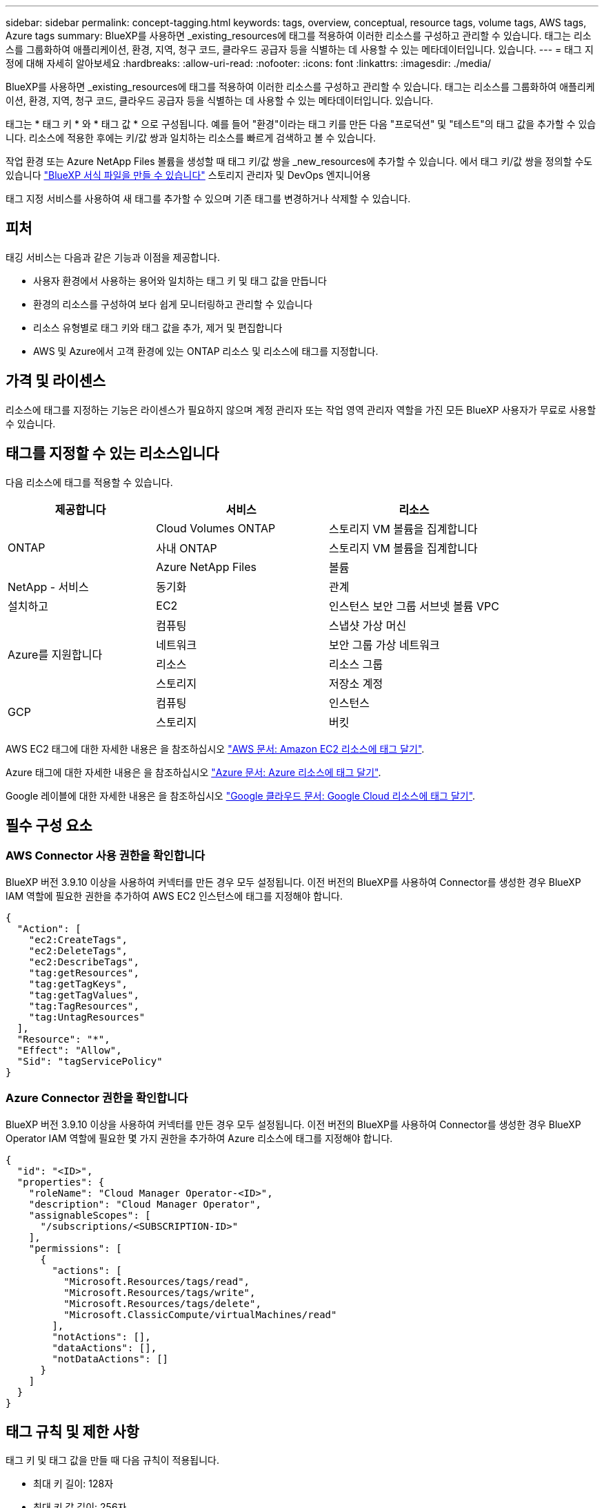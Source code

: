 ---
sidebar: sidebar 
permalink: concept-tagging.html 
keywords: tags, overview, conceptual, resource tags, volume tags, AWS tags, Azure tags 
summary: BlueXP를 사용하면 _existing_resources에 태그를 적용하여 이러한 리소스를 구성하고 관리할 수 있습니다. 태그는 리소스를 그룹화하여 애플리케이션, 환경, 지역, 청구 코드, 클라우드 공급자 등을 식별하는 데 사용할 수 있는 메타데이터입니다. 있습니다. 
---
= 태그 지정에 대해 자세히 알아보세요
:hardbreaks:
:allow-uri-read: 
:nofooter: 
:icons: font
:linkattrs: 
:imagesdir: ./media/


[role="lead"]
BlueXP를 사용하면 _existing_resources에 태그를 적용하여 이러한 리소스를 구성하고 관리할 수 있습니다. 태그는 리소스를 그룹화하여 애플리케이션, 환경, 지역, 청구 코드, 클라우드 공급자 등을 식별하는 데 사용할 수 있는 메타데이터입니다. 있습니다.

태그는 * 태그 키 * 와 * 태그 값 * 으로 구성됩니다. 예를 들어 "환경"이라는 태그 키를 만든 다음 "프로덕션" 및 "테스트"의 태그 값을 추가할 수 있습니다. 리소스에 적용한 후에는 키/값 쌍과 일치하는 리소스를 빠르게 검색하고 볼 수 있습니다.

작업 환경 또는 Azure NetApp Files 볼륨을 생성할 때 태그 키/값 쌍을 _new_resources에 추가할 수 있습니다. 에서 태그 키/값 쌍을 정의할 수도 있습니다 link:task-define-templates.html["BlueXP 서식 파일을 만들 수 있습니다"] 스토리지 관리자 및 DevOps 엔지니어용

태그 지정 서비스를 사용하여 새 태그를 추가할 수 있으며 기존 태그를 변경하거나 삭제할 수 있습니다.



== 피처

태깅 서비스는 다음과 같은 기능과 이점을 제공합니다.

* 사용자 환경에서 사용하는 용어와 일치하는 태그 키 및 태그 값을 만듭니다
* 환경의 리소스를 구성하여 보다 쉽게 모니터링하고 관리할 수 있습니다
* 리소스 유형별로 태그 키와 태그 값을 추가, 제거 및 편집합니다
* AWS 및 Azure에서 고객 환경에 있는 ONTAP 리소스 및 리소스에 태그를 지정합니다.




== 가격 및 라이센스

리소스에 태그를 지정하는 기능은 라이센스가 필요하지 않으며 계정 관리자 또는 작업 영역 관리자 역할을 가진 모든 BlueXP 사용자가 무료로 사용할 수 있습니다.



== 태그를 지정할 수 있는 리소스입니다

다음 리소스에 태그를 적용할 수 있습니다.

[cols="30,35,35"]
|===
| 제공합니다 | 서비스 | 리소스 


.3+| ONTAP | Cloud Volumes ONTAP | 스토리지 VM 볼륨을 집계합니다 


| 사내 ONTAP | 스토리지 VM 볼륨을 집계합니다 


| Azure NetApp Files | 볼륨 


| NetApp - 서비스 | 동기화 | 관계 


| 설치하고 | EC2 | 인스턴스 보안 그룹 서브넷 볼륨 VPC 


.4+| Azure를 지원합니다 | 컴퓨팅 | 스냅샷 가상 머신 


| 네트워크 | 보안 그룹 가상 네트워크 


| 리소스 | 리소스 그룹 


| 스토리지 | 저장소 계정 


.2+| GCP | 컴퓨팅 | 인스턴스 


| 스토리지 | 버킷 
|===
AWS EC2 태그에 대한 자세한 내용은 을 참조하십시오 https://docs.aws.amazon.com/AWSEC2/latest/UserGuide/Using_Tags.html["AWS 문서: Amazon EC2 리소스에 태그 달기"^].

Azure 태그에 대한 자세한 내용은 을 참조하십시오 https://docs.microsoft.com/en-us/azure/azure-resource-manager/management/tag-resources?tabs=json["Azure 문서: Azure 리소스에 태그 달기"^].

Google 레이블에 대한 자세한 내용은 을 참조하십시오 https://cloud.google.com/compute/docs/labeling-resources["Google 클라우드 문서: Google Cloud 리소스에 태그 달기"^].



== 필수 구성 요소



=== AWS Connector 사용 권한을 확인합니다

BlueXP 버전 3.9.10 이상을 사용하여 커넥터를 만든 경우 모두 설정됩니다. 이전 버전의 BlueXP를 사용하여 Connector를 생성한 경우 BlueXP IAM 역할에 필요한 권한을 추가하여 AWS EC2 인스턴스에 태그를 지정해야 합니다.

[source, json]
----
{
  "Action": [
    "ec2:CreateTags",
    "ec2:DeleteTags",
    "ec2:DescribeTags",
    "tag:getResources",
    "tag:getTagKeys",
    "tag:getTagValues",
    "tag:TagResources",
    "tag:UntagResources"
  ],
  "Resource": "*",
  "Effect": "Allow",
  "Sid": "tagServicePolicy"
}
----


=== Azure Connector 권한을 확인합니다

BlueXP 버전 3.9.10 이상을 사용하여 커넥터를 만든 경우 모두 설정됩니다. 이전 버전의 BlueXP를 사용하여 Connector를 생성한 경우 BlueXP Operator IAM 역할에 필요한 몇 가지 권한을 추가하여 Azure 리소스에 태그를 지정해야 합니다.

[source, json]
----
{
  "id": "<ID>",
  "properties": {
    "roleName": "Cloud Manager Operator-<ID>",
    "description": "Cloud Manager Operator",
    "assignableScopes": [
      "/subscriptions/<SUBSCRIPTION-ID>"
    ],
    "permissions": [
      {
        "actions": [
          "Microsoft.Resources/tags/read",
          "Microsoft.Resources/tags/write",
          "Microsoft.Resources/tags/delete",
          "Microsoft.ClassicCompute/virtualMachines/read"
        ],
        "notActions": [],
        "dataActions": [],
        "notDataActions": []
      }
    ]
  }
}
----


== 태그 규칙 및 제한 사항

태그 키 및 태그 값을 만들 때 다음 규칙이 적용됩니다.

* 최대 키 길이: 128자
* 최대 키 값 길이: 256자
* 유효한 태그 및 태그 값 문자: 문자, 숫자, 공백 및 특수 문자(_, @, &, * 등)
* 태그는 대/소문자를 구분합니다.
* 리소스당 최대 태그 수: 30
* 리소스별로 각 태그 키는 고유해야 합니다




=== 태그 예제

[cols="50,50"]
|===
| 키 | 값 


| 봉투 | 운영 테스트 


| 부서 | 재무 판매 엔지니어링 


| 소유자 | 관리 스토리지 
|===